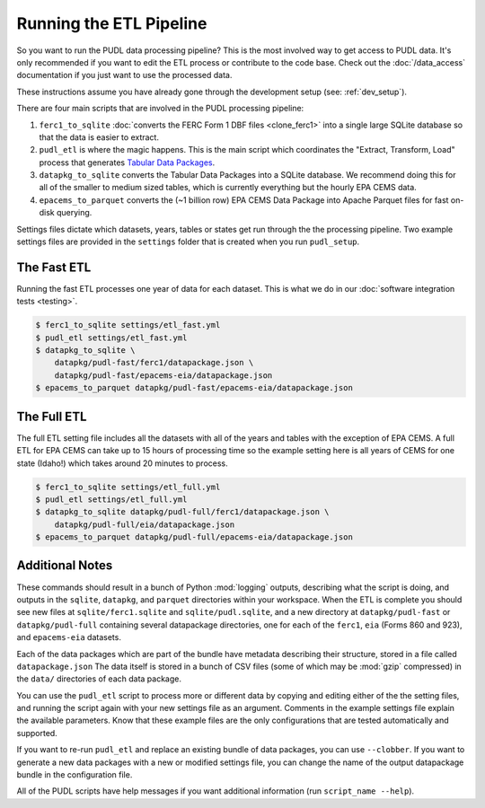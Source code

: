 .. _run-the-etl:

===============================================================================
Running the ETL Pipeline
===============================================================================

So you want to run the PUDL data processing pipeline? This is the most involved way
to get access to PUDL data. It's only recommended if you want to edit the ETL process
or contribute to the code base. Check out the :doc:`/data_access` documentation if you
just want to use the processed data.

These instructions assume you have already gone through the development setup
(see: :ref:`dev_setup`).

There are four main scripts that are involved in the PUDL processing pipeline:

1. ``ferc1_to_sqlite`` :doc:`converts the FERC Form 1 DBF files <clone_ferc1>` into a
   single large SQLite database so that the data is easier to extract.
2. ``pudl_etl`` is where the magic happens. This is the main script which
   coordinates the "Extract, Transform, Load" process that generates
   `Tabular Data Packages <https://frictionlessdata.io/specs/tabular-data-package/>`_.
3. ``datapkg_to_sqlite`` converts the Tabular Data Packages into a SQLite
   database. We recommend doing this for all of the smaller to medium sized tables,
   which is currently everything but the hourly EPA CEMS data.
4. ``epacems_to_parquet`` converts the (~1 billion row) EPA CEMS Data Package into
   Apache Parquet files for fast on-disk querying.

Settings files dictate which datasets, years, tables or states get run through the
the processing pipeline. Two example settings files are provided in the ``settings``
folder that is created when you run ``pudl_setup``.

.. seealso::

    * :ref:`install-workspace` for more on how to create a PUDL data workspace.
    * :ref:`settings_files` for info details on the contents of the settings files.

The Fast ETL
------------
Running the fast ETL processes one year of data for each dataset. This is what
we do in our :doc:`software integration tests <testing>`.

.. code-block:: console

    $ ferc1_to_sqlite settings/etl_fast.yml
    $ pudl_etl settings/etl_fast.yml
    $ datapkg_to_sqlite \
        datapkg/pudl-fast/ferc1/datapackage.json \
        datapkg/pudl-fast/epacems-eia/datapackage.json
    $ epacems_to_parquet datapkg/pudl-fast/epacems-eia/datapackage.json

The Full ETL
------------
The full ETL setting file includes all the datasets with all of the years and
tables with the exception of EPA CEMS. A full ETL for EPA CEMS can take up to
15 hours of processing time so the example setting here is all years of CEMS
for one state (Idaho!) which takes around 20 minutes to process.

.. code-block:: console

    $ ferc1_to_sqlite settings/etl_full.yml
    $ pudl_etl settings/etl_full.yml
    $ datapkg_to_sqlite datapkg/pudl-full/ferc1/datapackage.json \
        datapkg/pudl-full/eia/datapackage.json
    $ epacems_to_parquet datapkg/pudl-full/epacems-eia/datapackage.json

Additional Notes
----------------
These commands should result in a bunch of Python :mod:`logging` outputs, describing
what the script is doing, and outputs in the ``sqlite``, ``datapkg``, and ``parquet``
directories within your workspace. When the ETL is complete you should see new files
at ``sqlite/ferc1.sqlite`` and ``sqlite/pudl.sqlite``, and a new directory at
``datapkg/pudl-fast`` or ``datapkg/pudl-full`` containing several datapackage
directories, one for each of the ``ferc1``, ``eia`` (Forms 860 and 923), and
``epacems-eia`` datasets.

Each of the data packages which are part of the bundle have metadata describing their
structure, stored in a file called ``datapackage.json`` The data itself is stored in
a bunch of CSV files (some of which may be :mod:`gzip` compressed) in the ``data/``
directories of each data package.

You can use the ``pudl_etl`` script to process more or different data by copying and
editing either of the the setting files, and running the script again with your new
settings file as an argument. Comments in the example settings file explain the
available parameters. Know that these example files are the only configurations that
are tested automatically and supported.

If you want to re-run ``pudl_etl`` and replace an existing bundle of data packages,
you can use ``--clobber``. If you want to generate a new data packages with a new or
modified settings file, you can change the name of the output datapackage bundle in
the configuration file.

All of the PUDL scripts have help messages if you want additional information (run
``script_name --help``).
